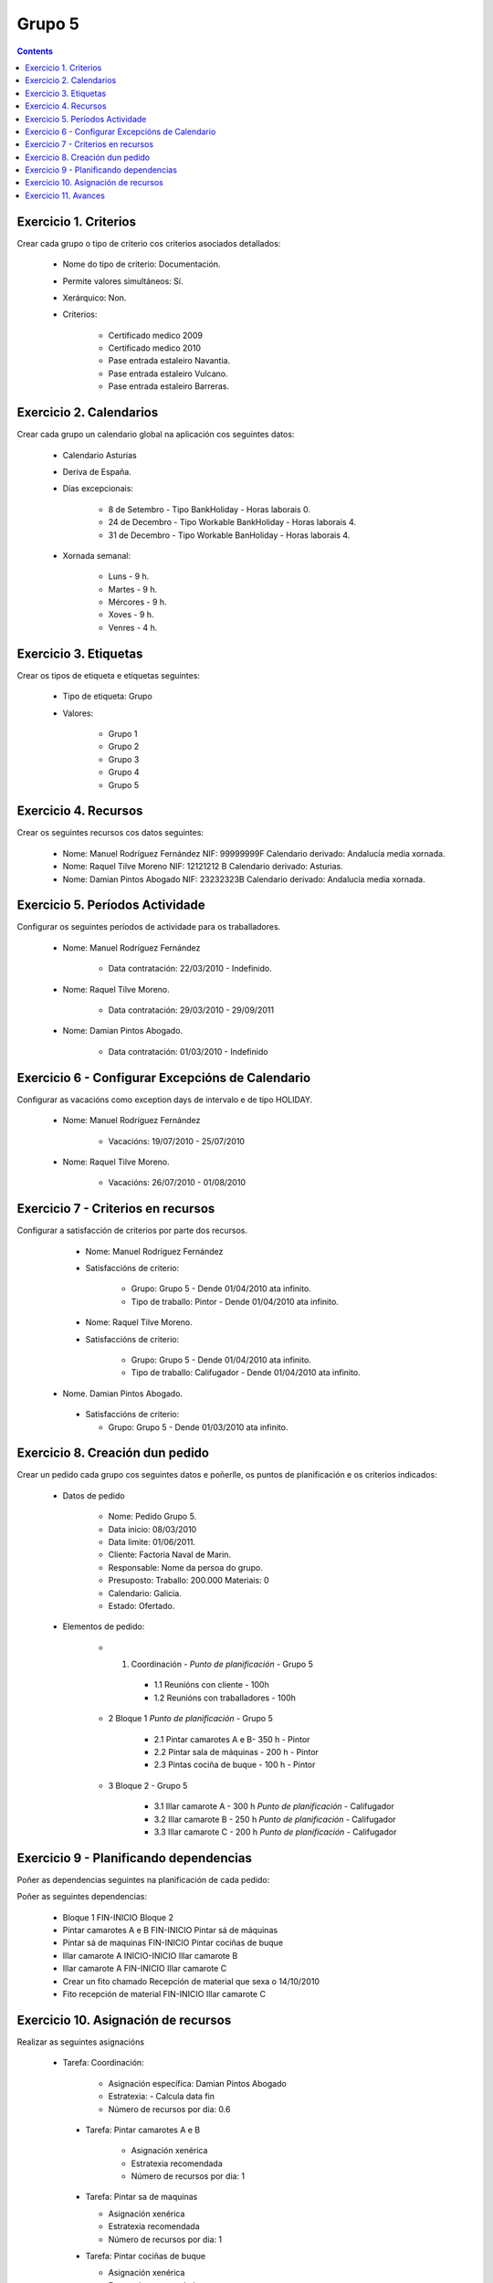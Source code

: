 Grupo 5
#######

.. contents::


Exercicio  1. Criterios
=======================

Crear cada grupo o tipo de criterio cos criterios asociados  detallados:


      * Nome do tipo de criterio: Documentación.
      * Permite valores simultáneos: Sí.
      * Xerárquico: Non.
      * Criterios:

         * Certificado medico 2009
         * Certificado medico 2010
         * Pase entrada estaleiro Navantia.
         * Pase entrada estaleiro Vulcano.
         * Pase entrada estaleiro Barreras.

Exercicio 2. Calendarios
========================

Crear cada grupo un calendario global na aplicación cos seguintes datos:


      * Calendario Asturias
      * Deriva de España.
      * Días excepcionais:

         * 8 de Setembro - Tipo BankHoliday -  Horas laborais 0.
         * 24 de  Decembro - Tipo Workable BankHoliday - Horas laborais 4.
         * 31 de Decembro - Tipo Workable BanHoliday - Horas laborais 4.

      * Xornada semanal:

         * Luns - 9 h.
         * Martes - 9 h.
         * Mércores - 9 h.
         * Xoves - 9 h.
         * Venres - 4 h.

Exercicio 3. Etiquetas
======================

Crear os  tipos de etiqueta e etiquetas seguintes:

      * Tipo de etiqueta: Grupo
      * Valores:

         * Grupo 1
         * Grupo 2
         * Grupo 3
         * Grupo 4
         * Grupo 5


Exercicio 4. Recursos
=====================

Crear os seguintes recursos cos datos seguintes:


      * Nome: Manuel Rodríguez Fernández NIF: 99999999F Calendario derivado: Andalucía media  xornada.
      * Nome: Raquel Tilve Moreno  NIF: 12121212 B Calendario derivado: Asturias.
      * Nome: Damian Pintos Abogado NIF: 23232323B  Calendario derivado: Andalucía media xornada.


Exercicio 5. Períodos Actividade
================================

Configurar os seguintes períodos de  actividade para os traballadores.


      * Nome: Manuel Rodríguez Fernández

         * Data contratación:  22/03/2010 - Indefinido.

      * Nome: Raquel Tilve Moreno.

         * Data contratación: 29/03/2010 - 29/09/2011

      * Nome: Damian Pintos Abogado.

         * Data contratación: 01/03/2010 - Indefinido

Exercicio 6 - Configurar Excepcións de Calendario
=================================================

Configurar as vacacións como exception  days de intervalo e de tipo HOLIDAY.


      * Nome: Manuel Rodríguez Fernández

         * Vacacións:  19/07/2010 - 25/07/2010

      * Nome: Raquel Tilve Moreno.

         * Vacacións: 26/07/2010 - 01/08/2010

Exercicio 7 -  Criterios en recursos
====================================

Configurar a satisfacción de criterios por parte dos recursos.


      * Nome: Manuel Rodríguez Fernández
      * Satisfaccións  de criterio:

         * Grupo: Grupo 5 -  Dende 01/04/2010 ata infinito.
         * Tipo de  traballo: Pintor - Dende 01/04/2010 ata infinito.

      * Nome: Raquel Tilve Moreno.
      * Satisfaccións de criterio:

         * Grupo: Grupo 5  - Dende 01/04/2010 ata infinito.
         * Tipo de  traballo: Califugador - Dende 01/04/2010 ata infinito.

     * Nome. Damian Pintos Abogado.

      * Satisfaccións de criterio:

        * Grupo: Grupo 5 - Dende 01/03/2010 ata infinito.



Exercicio  8. Creación dun pedido
=================================

Crear un pedido cada grupo cos seguintes datos e poñerlle, os puntos de planificación e os criterios indicados:


      * Datos de pedido

         * Nome:   Pedido Grupo 5.
         * Data inicio: 08/03/2010
         * Data limite:   01/06/2011.
         * Cliente: Factoria Naval de Marin.
         * Responsable: Nome da persoa   do grupo.
         * Presuposto: Traballo: 200.000  Materiais: 0
         * Calendario:   Galicia.
         * Estado:   Ofertado.

      * Elementos de  pedido:

         * 1.   Coordinación -  *Punto de planificación* - Grupo 5

            * 1.1 Reunións con  cliente - 100h
            * 1.2  Reunións  con traballadores - 100h

         * 2   Bloque 1   *Punto de planificación* - Grupo 5

            * 2.1  Pintar  camarotes  A e B- 350 h - Pintor
            * 2.2 Pintar sala de  máquinas - 200 h - Pintor
            * 2.3 Pintas  cociña de buque - 100 h - Pintor

         * 3 Bloque  2 - Grupo 5

            * 3.1 Illar camarote A - 300 h *Punto de planificación* - Califugador
            * 3.2 Illar camarote B - 250 h *Punto de planificación* - Califugador
            * 3.3 Illar camarote C - 200 h *Punto de planificación* - Califugador

Exercicio  9 - Planificando dependencias
========================================

Poñer as dependencias seguintes na planificación de cada pedido:


Poñer  as seguintes dependencias:

         * Bloque 1   FIN-INICIO Bloque 2
         * Pintar camarotes A e B FIN-INICIO Pintar sá de máquinas
         * Pintar sá de maquinas   FIN-INICIO Pintar cociñas de buque
         * Illar camarote A INICIO-INICIO Illar camarote B
         * Illar camarote A FIN-INICIO Illar camarote C
         * Crear un fito   chamado Recepción de material  que sexa o 14/10/2010
         * Fito recepción de material FIN-INICIO Illar camarote C

Exercicio 10. Asignación de recursos
====================================

Realizar as seguintes asignacións


     *  Tarefa:   Coordinación:

         * Asignación  específica: Damian Pintos Abogado
         * Estratexia: -  Calcula data fin
         * Número  de  recursos por dia: 0.6

      * Tarefa: Pintar camarotes A e B

         *  Asignación   xenérica
         * Estratexia  recomendada
         *  Número   de recursos por dia: 1

      *  Tarefa: Pintar sa de maquinas

         *  Asignación  xenérica
         *  Estratexia  recomendada
         *  Número  de recursos por dia: 1

      *  Tarefa: Pintar cociñas de buque

         *  Asignación   xenérica
         * Estratexia  recomendada
         *  Número   de recursos por dia: 1

      *  Tarefa: Illar camarote A

         *  Asignación xenérica con criterios  [Grupo 4,  Carpinteiro]
         *  Estratexia: Calcular recursos por dia.
         *  Data  de fin: 15 Outubro 2010
         *  Horas:  300   horas.

      * Tarefa: Illar camarote B

         *   Asignación  xenérica con criterios [Grupo  4, Carpinteiro]
         *   Estratexia:  Calcular número de horas
         *  Número de    recursos por dia: 0.5
         *  Data  de fin: 1 de Setembro 2010

      * Tarefa:  Illar camarote C

         *  Asignación  xenérica con criterios [Grupo  4, Carpinteiro]
         *  Estratexia:  Calcular data fin
         *  Recursos por   dia: 0.5
         *  Horas: 200



Exercicio 11. Avances
======================

Realizar as seguintes asignacións de avance

      *    Elemento de pedido  - Coordinación - Avance de tipo porcentaxe -  Valor    máximo 100 -  Propaga

         * Valores: 25% a  15 Marzo de 2010.

      *  Elemento   de  pedido - Pintar camarotes A e B - Avance de tipo unidades -  Valor   máximo 5 -  Propaga

         * Valores: 1  unidade ao 2 de Marzo de 2010
         * Valores: 2  unidades ao 30 de Marzo de 2010

      *  Elemento de pedido   -  Pintar sá de máquinas - Avance de tipo unidades -  Valor máximo 10 -    Propaga

         * Valores:  3  unidades ao 2 de Abril de    2010.

      * Elemento de pedido -  Pintar cociñas de buque -   Avance de tipo unidades - Valor máximo 15 -  Propaga

          *   Valores: 5 unidades a 31 de Marzo de  2010.

      *  Elemento de pedido  -  Bloque 2 - Avance de  tipo porcentaxe - Valor  máximo 100 - Propaga

          *   Valores: 5 a 16  de Marzo de 2010.

      *  Configurar a nivel de pedido  que o   avance   de tipo children é o que  propaga.
